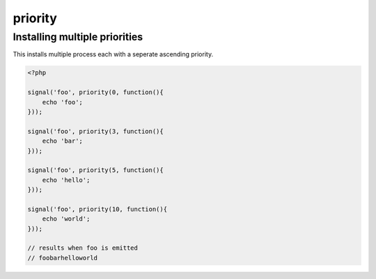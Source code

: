 .. /priority.php generated using docpx on 01/28/13 03:43am


priority
========

.. function:: priority()


    Registers the given process to have the given priority.
    
    This allows for controlling the order of processes rather than using FIFO.
    
    Priority uses an ascending order where 0 > 1.
    
    Processes registered with a high priority will be executed before those with 
    a low or default priority.
    
    Process priority is handy when multiple process will execute and their order 
    is important.
    
    .. note::
    
       This is not an interruption.
       
       Installed interruptions will still be executed before or after a 
       prioritized process.

    :param integer: Priority to assign
    :param callable|process: PHP Callable or \XPSPL\Process.

    :rtype: object Process


Installing multiple priorities
------------------------------

This installs multiple process each with a seperate ascending priority.

.. code-block:: php

   <?php
   
   signal('foo', priority(0, function(){
       echo 'foo';
   }));
   
   signal('foo', priority(3, function(){
       echo 'bar';
   }));
   
   signal('foo', priority(5, function(){
       echo 'hello';
   }));
   
   signal('foo', priority(10, function(){
       echo 'world';
   }));

   // results when foo is emitted
   // foobarhelloworld



